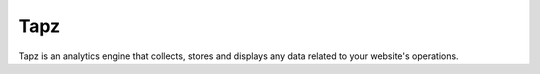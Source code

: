 Tapz
----

Tapz is an analytics engine that collects, stores and displays any data related
to your website's operations.

